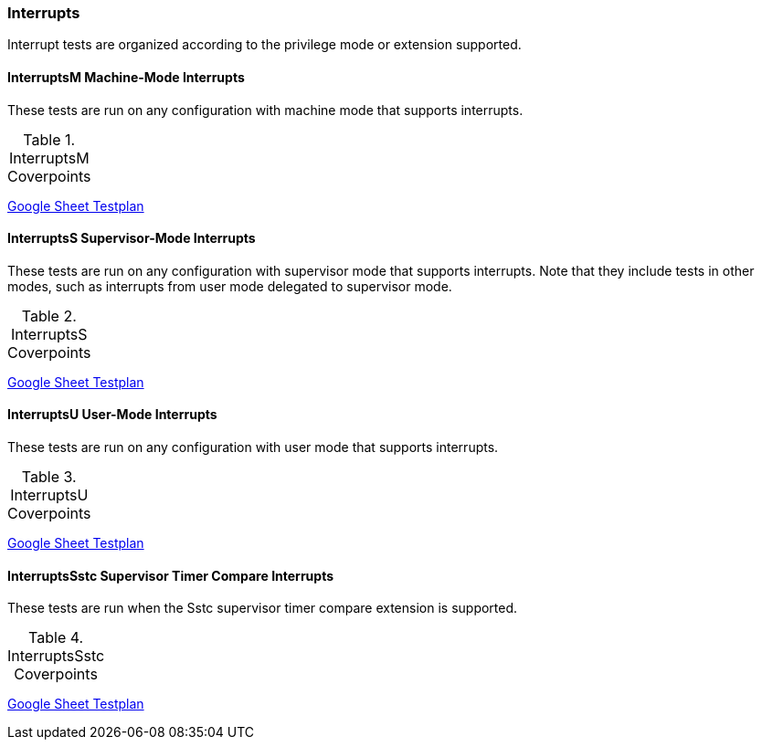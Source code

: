 
=== Interrupts

Interrupt tests are organized according to the privilege mode or extension supported.

==== InterruptsM Machine-Mode Interrupts

These tests are run on any configuration with machine mode that supports interrupts.

[[t-InterruptsM-coverpoints]]
.InterruptsM Coverpoints
,===
//include::{testplansdir}/InterruptsM.adoc[]
,===
https://docs.google.com/spreadsheets/d/18S2xJ6lxXhe2X9N9zcahoPMdvrqEnBFKdldi1fc7fOA/edit?gid=399538825#gid=399538825[Google Sheet Testplan]

==== InterruptsS Supervisor-Mode Interrupts

These tests are run on any configuration with supervisor mode that supports interrupts. Note that they include tests in other modes, such as interrupts from user mode delegated to supervisor mode.

[[t-InterruptsS-coverpoints]]
.InterruptsS Coverpoints
,===
//include::{testplansdir}/InterruptsS.adoc[]
,===
https://docs.google.com/spreadsheets/d/18S2xJ6lxXhe2X9N9zcahoPMdvrqEnBFKdldi1fc7fOA/edit?gid=664673151#gid=664673151[Google Sheet Testplan]

==== InterruptsU User-Mode Interrupts

These tests are run on any configuration with user mode that supports interrupts.

[[t-InterruptsU-coverpoints]]
.InterruptsU Coverpoints
,===
//include::{testplansdir}/InterruptsU.adoc[]
,===
https://docs.google.com/spreadsheets/d/18S2xJ6lxXhe2X9N9zcahoPMdvrqEnBFKdldi1fc7fOA/edit?gid=1458360883#gid=1458360883[Google Sheet Testplan]

==== InterruptsSstc Supervisor Timer Compare Interrupts

These tests are run when the Sstc supervisor timer compare extension is supported.

[[t-InterruptsSstc-coverpoints]]
.InterruptsSstc Coverpoints
,===
//include::{testplansdir}/InterruptsSstc.adoc[]
,===
https://docs.google.com/spreadsheets/d/18S2xJ6lxXhe2X9N9zcahoPMdvrqEnBFKdldi1fc7fOA/edit?gid=347804969#gid=347804969[Google Sheet Testplan]
